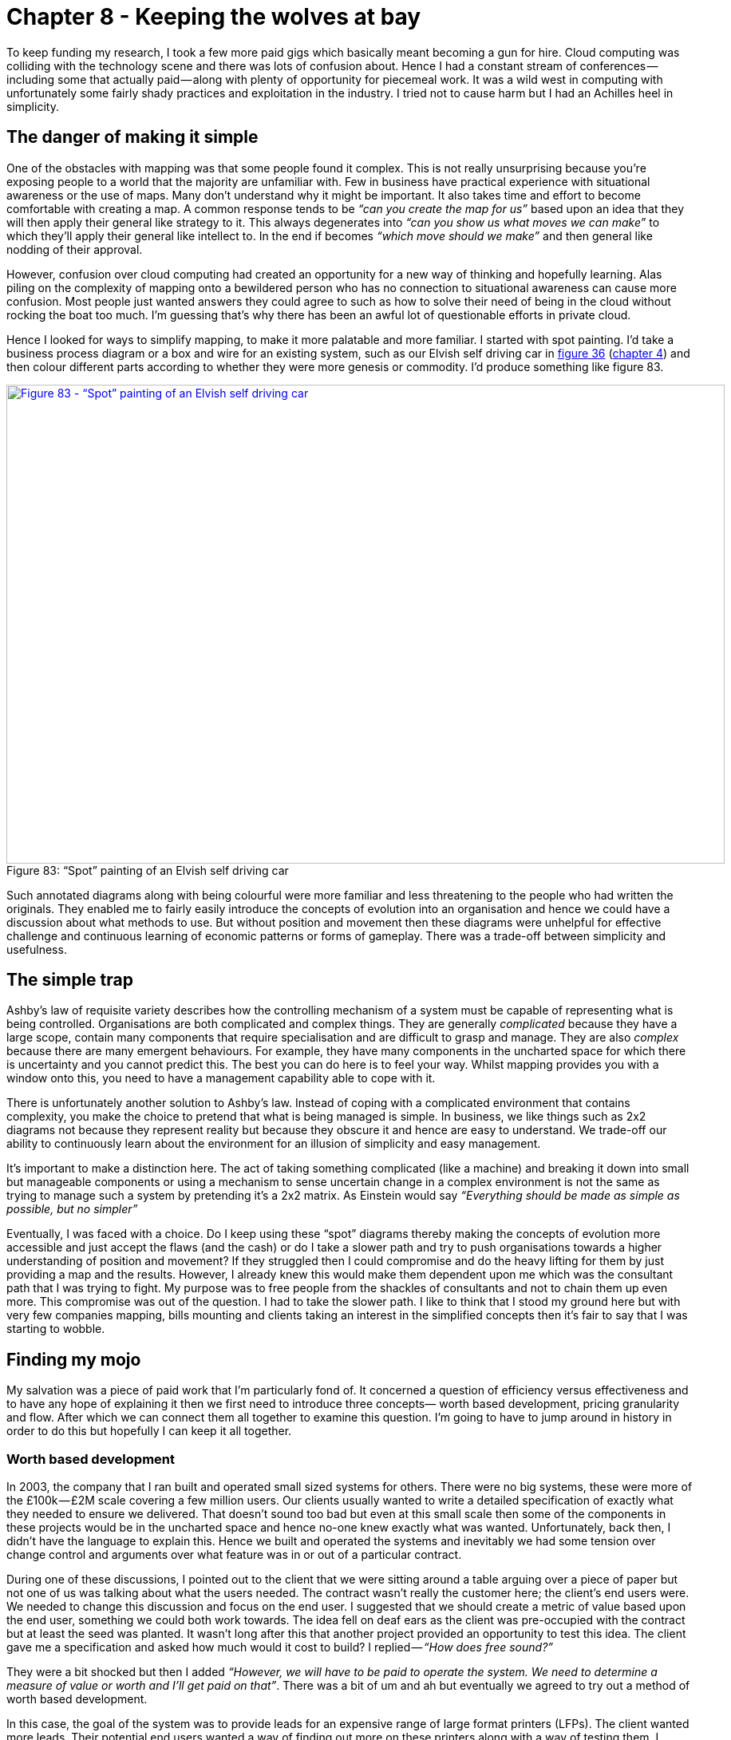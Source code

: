 [#chapter-8-keeping-the-wolves-at-bay]

= Chapter 8 - Keeping the wolves at bay

To keep funding my research, I took a few more paid gigs which basically meant becoming a gun for hire. Cloud computing was colliding with the technology scene and there was lots of confusion about. Hence I had a constant stream of conferences — including some that actually paid — along with plenty of opportunity for piecemeal work. It was a wild west in computing with unfortunately some fairly shady practices and exploitation in the industry. I tried not to cause harm but I had an Achilles heel in simplicity.

== The danger of making it simple

One of the obstacles with mapping was that some people found it complex. This is not really unsurprising because you’re exposing people to a world that the majority are unfamiliar with. Few in business have practical experience with situational awareness or the use of maps. Many don’t understand why it might be important. It also takes time and effort to become comfortable with creating a map. A common response tends to be _“can you create the map for us”_ based upon an idea that they will then apply their general like strategy to it. This always degenerates into _“can you show us what moves we can make”_ to which they’ll apply their general like intellect to. In the end if becomes _“which move should we make”_ and then general like nodding of their approval. +

However, confusion over cloud computing had created an opportunity for a new way of thinking and hopefully learning. Alas piling on the complexity of mapping onto a bewildered person who has no connection to situational awareness can cause more confusion. Most people just wanted answers they could agree to such as how to solve their need of being in the cloud without rocking the boat too much. I’m guessing that’s why there has been an awful lot of questionable efforts in private cloud. +

Hence I looked for ways to simplify mapping, to make it more palatable and more familiar. I started with spot painting. I’d take a business process diagram or a box and wire for an existing system, such as our Elvish self driving car in xref:img-fig36-elvish-self-driving-car-box-and-wire[figure 36] (xref:chapter-4-doctrine[chapter 4]) and then colour different parts according to whether they were more genesis or commodity. I’d produce something like figure 83. +

.“Spot” painting of an Elvish self driving car
[#img-fig83-spot-painting-of-an-elvish-self-driving-car] 
[caption="Figure 83: ",link=https://cdn-images-1.medium.com/max/1600/1*htf8w2KSVjY6_fgD1_QAvw.jpeg] 
image::1_htf8w2KSVjY6_fgD1_QAvw.jpeg[Figure 83 - “Spot” painting of an Elvish self driving car,900,600,align=center]

Such annotated diagrams along with being colourful were more familiar and less threatening to the people who had written the originals. They enabled me to fairly easily introduce the concepts of evolution into an organisation and hence we could have a discussion about what methods to use. But without position and movement then these diagrams were unhelpful for effective challenge and continuous learning of economic patterns or forms of gameplay. There was a trade-off between simplicity and usefulness.

== The simple trap

Ashby’s law of requisite variety describes how the controlling mechanism of a system must be capable of representing what is being controlled. Organisations are both complicated and complex things. They are generally _complicated_ because they have a large scope, contain many components that require specialisation and are difficult to grasp and manage. They are also _complex_ because there are many emergent behaviours. For example, they have many components in the uncharted space for which there is uncertainty and you cannot predict this. The best you can do here is to feel your way. Whilst mapping provides you with a window onto this, you need to have a management capability able to cope with it. +

There is unfortunately another solution to Ashby’s law. Instead of coping with a complicated environment that contains complexity, you make the choice to pretend that what is being managed is simple. In business, we like things such as 2x2 diagrams not because they represent reality but because they obscure it and hence are easy to understand. We trade-off our ability to continuously learn about the environment for an illusion of simplicity and easy management. +

It’s important to make a distinction here. The act of taking something complicated (like a machine) and breaking it down into small but manageable components or using a mechanism to sense uncertain change in a complex environment is not the same as trying to manage such a system by pretending it’s a 2x2 matrix. As Einstein would say _“Everything should be made as simple as possible, but no simpler”_ +

Eventually, I was faced with a choice. Do I keep using these “spot” diagrams thereby making the concepts of evolution more accessible and just accept the flaws (and the cash) or do I take a slower path and try to push organisations towards a higher understanding of position and movement? If they struggled then I could compromise and do the heavy lifting for them by just providing a map and the results. However, I already knew this would make them dependent upon me which was the consultant path that I was trying to fight. My purpose was to free people from the shackles of consultants and not to chain them up even more. This compromise was out of the question. I had to take the slower path. I like to think that I stood my ground here but with very few companies mapping, bills mounting and clients taking an interest in the simplified concepts then it’s fair to say that I was starting to wobble.

== Finding my mojo

My salvation was a piece of paid work that I’m particularly fond of. It concerned a question of efficiency versus effectiveness and to have any hope of explaining it then we first need to introduce three concepts— worth based development, pricing granularity and flow. After which we can connect them all together to examine this question. I’m going to have to jump around in history in order to do this but hopefully I can keep it all together.

=== Worth based development

In 2003, the company that I ran built and operated small sized systems for others. There were no big systems, these were more of the £100k — £2M scale covering a few million users. Our clients usually wanted to write a detailed specification of exactly what they needed to ensure we delivered. That doesn’t sound too bad but even at this small scale then some of the components in these projects would be in the uncharted space and hence no-one knew exactly what was wanted. Unfortunately, back then, I didn’t have the language to explain this. Hence we built and operated the systems and inevitably we had some tension over change control and arguments over what feature was in or out of a particular contract. +

During one of these discussions, I pointed out to the client that we were sitting around a table arguing over a piece of paper but not one of us was talking about what the users needed. The contract wasn’t really the customer here; the client’s end users were. We needed to change this discussion and focus on the end user. I suggested that we should create a metric of value based upon the end user, something we could both work towards. The idea fell on deaf ears as the client was pre-occupied with the contract but at least the seed was planted. It wasn’t long after this that another project provided an opportunity to test this idea. The client gave me a specification and asked how much would it cost to build? I replied — _“How does free sound?”_ +

They were a bit shocked but then I added _“However, we will have to be paid to operate the system. We need to determine a measure of value or worth and I’ll get paid on that”_. There was a bit of um and ah but eventually we agreed to try out a method of worth based development. +

In this case, the goal of the system was to provide leads for an expensive range of large format printers (LFPs). The client wanted more leads. Their potential end users wanted a way of finding out more on these printers along with a way of testing them. I would build something which would marry the two different set of needs. But rather than the client paying up front and taking all the risk, I would build it for free and take a fee on every new lead created. +

We (as in the client and my company) were no longer focused on what was in or out of a contract but on a single task of creating more leads. We both had an incentive for this. I also had a new incentive for cost effectiveness because the more efficient I made system then the more profit I retained. We agreed and so I built and operated a system which enabled consumers to upload an image, test it on a large format printer and get delivery of their print plus information on the kit’s performance plus a sales call. The system soared. +

In three months we had generated more leads than the client normally had in a year and this was accelerating. It was stunning. The client’s revenue was rocketing but so was my revenue as the system was based upon a metric of leads. The more success they had, the more success I had. It was a win-win situation or so I thought. Alas, this actually created two problems and one headache. +

The problems were caused by the client being unprepared for this level of interest and internal budgeting systems that weren’t designed to cope with such a variable success. What has budgeting got to do with this? Well, for the client then success was more leads which translated into more revenue. This was good from a budgeting point of view. But the more success the client had then the more my fee increased as it was also based on leads. This was bad from a budgeting point of view. The system became so successful that it exceeded an internal budget figure the client had set for costs and this caused an internal conflict with demands to switch off the system until new budget was allocated (a very lengthy process). Switch off a revenue generating system because it’s doing better than expected and passed some arbitrary budget figure? This is what happens when an inflexible one size fits all approach of budgeting hits reality. +

Before you go “this is daft”, actually it’s not. Over time companies tend to build up a body of work and processes — the corporate corpus — designed to stop past failure. It’s all done with reasonable intentions. The desire to spend money effectively and the desire to know resources are being well used. That mass of good intentions are often the cause of many problems when you try to change the system. That corpus can become a corpse, a zombie killing off innovation whenever it is found. I had attempted to change the system by introducing a worth based approach and I should have known that this would cause tensions with the corpus, in this case the budgeting system. I learned that lesson quickly. +

I’ve used worth based approaches (often called “outcome”) many times over the last decade, in fact I prefer them. Whilst they tend to solve the issue of an excessive focus on contracts, they have invariably hit other roadblocks such as a client not being able to describe a metric of value or the purpose of the system or even conflict and politics within internal processes. You need to be aware of this and to mitigate against it. +

Along with problems such as lack of preparation for the surge in demand or the corporate corpus there was also the headache that this worth based approach caused. This was my migraine. There was some financial risk associated with this project and some investment needed. I had to be concerned with not only the development but operations. This included lots of capital investment along with costs that weren’t either truly variable or ones that I could only guess at. To minimise the risk we shared common components with other projects but in a large heterogeneous application environment then this just complicates allocation of costs. How much would a user visiting our application cost us in terms of compute, power and data centre usage was an incredibly tough question. +

In my risk models, I also had no clear way of determining operational costs as it scaled. I had to make lots of estimates on stepwise changes and how much compute resources would be used by an application that hadn’t been built. The financial model was more akin to art than any form of science. Some of that uncertainty ending up as “padding” in the metric e.g. the price per lead that I would charge. Fortunately other areas had better costs models. In the LFP example above then distribution systems and even printing were more variable (i.e. price per print or price per package) because we had experience of running an online photo and printing service. This brings me to the next topic of pricing granularity.

=== Pricing granularity

With a worth based approach then I have a strong incentive to: -

* reduce the operational cost of the project because the cheaper it is then the more profit I make.
* provide reliability because if the system went down, I wasn’t making any money.
* ensure the system maximises the value metric. In the case of LFP then this metric was “generating leads”.

But I also had questions on where to invest. In the case of LFP, it was doing very well (this was prior to the budget shenanigans) and so I decided to look at investing an additional $100K. But where do I best put the money? Improving the site reliability? Reducing the operational cost of the application through better code? Maximising the number of users through marketing? Improving conversion of users to leads? Which choice brings me the better return? This is a particularly tough question to answer if you can’t effectively determine operational cost of an application beyond hand waving or if other data is also guessed at. +

One of the huge benefits of Zimki (our platform as a service play in 2006) was not only its serverless nature and how you could simply write code through an online IDE but also its pricing granularity was down to the function. This was no accident as I had a genuine need to know this. Any application is nothing more than a high level function that calls other functions. If I developed a function in Zimki, whenever that function was called then I could see exactly how much it had cost me. I was charged on the network, storage and compute resources used by that function. This was quite a revelation. It changed behaviour significantly because suddenly in the sea of code that is my application, I could find individual functions that disproportionately cost me more. +

As far as I know this pricing per function was unparalleled in the world of IT in 2006 and we didn’t see an equivalent pricing granularity until AWS Lambda was launched in 2014. Now, obviously I was also the provider of Zimki and behind the scenes there was a complex array of basket of goods concepts and all manner of financial instruments to be able to provide those cost figures. But this was abstracted from the developer. All they saw was a cost every time their function ran no matter how much it scaled. There was no capital investment and this turned the operational cost of an application into a manageable variable.

== Flow

I’m now going to combine the ideas of worth based (outcome) development and pricing granularity to introduce an idea known as flow. To do this, we’re going to revisit the LFP project but this time with a map and the knowledge of what a utility platform can bring. Back when we were actually working on the LFP project, I hadn’t developed the mapping concept fully and Zimki wasn’t released. Hence this is a post event analysis and more of a what could have happened rather than what did. +

So, let us go back to 2008. We know how to map (we knew this in 2005). Let us imagine that Zimki (launched in 2005) had survived or some other equivalent platform as a service has arisen. Let us now imagine a scenario where the client has turned up with the LFP project and is willing to build this using worth based development (as happened in 2003). +

In figure 84, I’ve created a map of the worth based LFP project. I won’t mark-up points on this map, hopefully you’ve enough experience now to start reading them. +

.Map of the LFP project
[#img-fig84-map-of-the-lfp-project] 
[caption="Figure 84: ",link=https://cdn-images-1.medium.com/max/1600/1*cgm57o5y6O2jkF4eFvTBVg.jpeg] 
image::1_cgm57o5y6O2jkF4eFvTBVg.jpeg[Figure 84 - Map of the LFP project,900,600,align=center]

The map begins with our client who has a need for more leads and ultimately consumers buying their product. The conversion from lead to actually purchasing a printer is beyond the scope of this project as that was within the client’s sales organisation. We’re focused solely on generating leads. The other type of user in this map is the consumer who hopefully will buy one of these expensive printers. They have different needs, they want to find out about the right sort of printer for their commercial operations and to test it before buying something they will use. In this project, we’re aiming to provide an online mechanism for the consumer to find out about the printer (a microsite) along with a method to test it (the testing application). +

The test is a high resolution image that the user uploads and which is then printed out using the printer of their choice. Their poster (this is large format) would then be distributed to the user along with a standard graphical poster (showing the full capabilities), relevant marketing brochures and a sales call arranged. The platform space — which was the source of my original headaches due to my inability to provide a variable operational cost for application use — is evolving towards more of a utility service. +

So, let us assume we decide to use a utility platform. I’m now going to add some financial indicators onto this map. See figure 85. +

.Financial indicators in the LFP project
[#img-fig85-financial-indicators-in-the-lfp-project] 
[caption="Figure 85: ",link=https://cdn-images-1.medium.com/max/1600/1*Ob3NdXdDe3pNDivJU8ixwA.jpeg] 
image::1_Ob3NdXdDe3pNDivJU8ixwA.jpeg[Figure 85 -  Financial indicators in the LFP project,900,600,align=center]

From the map, we hope to have users visit our microsite which would extol the benefits of owning a large format printer. This hopefully persuades some of these visitors to go and test it out. The act of turning a visitor into an actual lead requires the user to test a printer. So we have multiple conversion rates e.g. from microsite to testing application and from visitor to lead. At the start these will be unknown but we can guess. +

Normally, operating a microsite requires all those hard to calculate costs but in a utility platform world, your application is simply a function running on the platform and I’m charged for use. The operational cost of my microsite is basically the number of visitors x the average cost of the microsite function. Remember, an application consists of many functions and users can navigate around it which means some “wandering” users turn out to be more expensive than others. But we can cope with that by taking an average for our microsite. +

The same will apply to my “test the printer” (testing) application but in this case the users will include converted visitors from the microsite along with those who directly visit. Every use of the testing application (a function) will incur a cost. But as with the microsite, this is a variable. Of course, the actual functional cost of the testing application could be wildly different from the microsite depending upon what the applications did and how well the code was written but at least we would have a granular price for every call. Finally, every visitor who tests a printer will create a distribution and printing cost for me but also revenue as they have become a lead. +

This isn’t the only path by which someone can print out a poster. The visitor might not come from the microsite but instead go directly to the testing application through word of mouth or if we expose the testing application as an API. There are a number of potential flows through the map. +

When you look at any map, there can be many forms of flow within it whether financial or otherwise. It could be flows of revenue or flows of risk. For example, if the utility platform dies due to some catastrophic event then it’ll impact my microsite and my testing application which will impact the consumer needs and stop any lead generation. This would incur a financial penalty for me in terms of lost revenue. Whereas, if I run out of brochures then this impacts distribution and I have a choice on whether to send out the prints now or delay until the brochures are available. In figure 86, I’ve given an example of a flow within a map from potential consumer through their need to microsite to testing application to distribution. +

.Flow of the LFP project
[#img-fig86-flow-of-the-lfp-project] 
[caption="Figure 86: ",link=https://cdn-images-1.medium.com/max/1600/1*1j1Ru_T3q7UyIw7kAiC4KQ.jpeg] 
image::1_1j1Ru_T3q7UyIw7kAiC4KQ.jpeg[Figure 86 - Flow of the LFP project,900,600,align=center]

It’s important to note that the interfaces between components in a map represent these flows of capital whether physical, financial, information, knowledge, risk, time or social. It could be anything which we trade. Things are rarely free. Whenever you use a service then you’re trading something whether it’s information or social capital (e.g. loyalty to a scheme) or even just your time (e.g. to create new entries, to edit the content). +

By using the concept of flow, it is relatively simple to build a financial model for the system. In figure 87, I’ve created the skeleton of such a model for the map above. +

.Building a financial model for LFP
[#img-fig87-building-a-financial-model-for-lfp] 
[caption="Figure 87: ",link=https://cdn-images-1.medium.com/max/1600/1*qINuD0aSi78SsGLak80hPw.jpeg] 
image::1_qINuD0aSi78SsGLak80hPw.jpeg[Figure 87 - Building a financial model for LFP,900,600,align=center]

This is like manna from heaven for someone trying to build a business. Certainly I have the investment in developing the code but with the application being a variable operational cost then I can make a money printing machine which grows with users. It also changes my focus on investment — do I want to invest in increasing marketing for more users, or the conversion rate, or maybe the testing application is so badly written (or a function within it) that investing in coding improvement will bring me better returns? Suddenly, the whole way I build a business and invest is changed. +

Now back to when we originally built LFP in 2003. There wasn’t a utility platform, I didn’t have maps and I didn’t have the concept of flow. Instead myself and my CFO had a mass of spreadsheets trying to calculate what the above did and cope with all the stepwise investments and capital costs needed. What was a nightmare in 2003 is child’s play in 2016. +

Whenever you’re building something novel, then the game is to use operational expense over capital as much as possible in order to reduce risk either due to the system not being used or growing rapidly. You want to tie the cost as close to the path of revenue generation especially within any worth based system when you’re gambling on an uncertain outcome. However, there will always be some investment e.g. writing the application, marketing the microsite. This sort of modelling can help you identify which options improve the equation and hence where you should invest for the future.

== Efficiency vs effectiveness

Having introduced the concepts of worth based development, pricing granularity and flow, let us now get back to our main story. +

So there I was in 2008 with an understanding of the importance of maps and of the flow of capital within them. This helped me explain a question of efficiency versus effectiveness in one of my client’s projects. I was quite proud of this. There is unfortunately a problem. +

Hopefully, you’re discovering that maps can be a quite useful strategic tool. The information they contain can be very sensitive. I’m certainly not going to break the trust of a client by exposing their dirty laundry. This is why many of the maps that I use in this book are slightly distorted and don’t identify the original owner unless I was the one running the show. I don’t mind you knowing all the mistakes and failings that I’ve made but not everyone is like that. If you’re uncomfortable with this and you need the reassurance of being told that “big company X did Y” then you’ll need to find someone else to help you. +

To overcome this issue of confidentiality, the next section covers a hypothetical that blends a story related to a modern company to help tell a past story which I’ve set into a technology context. Yes, maps are part of story telling but as J.R.R Tolkien said on writing the Lord of the Rings, _“I wisely started with a map.”_ +

Our story begins, as many do, with a challenge and unfortunately no maps. The company was expanding and needing to increase its compute resources. It had created a process flow diagram for this (figure 88) which involved a request for more compute to the actions needed to meet that demand. +

.The process flow
[#img-fig88-the-process-flow] 
[caption="Figure 88: ",link=https://cdn-images-1.medium.com/max/1600/1*50ZiKcifqGtTjbzdUvB6dA.jpeg] 
image::1_50ZiKcifqGtTjbzdUvB6dA.jpeg[Figure 88 - The process flow,900,600,align=center]

The process however had a bottleneck. Once servers were delivered at “goods in” they needed to be modified before being racked. This was time consuming and sometimes prone to failure. They were focused on improving the efficiency of the process flow as it was important for their future revenue generation. A proposal was on the table to invest in robotics to automate the process of modifying the servers. Whilst the proposal was expensive, the benefits were considerable especially given the significant future revenue that was at risk. A strongly positive ROI had been calculated. +

I want you to consider the above for a moment and decide whether a proposal to invest in improving the efficiency of an inefficient process makes sense particularly when the benefits of the proposal vastly outweigh the costs and your future revenue stream is at risk? +

I had met the company, talked about the concept of evolution and it would be fair to say they had no interest in mapping. I had mentioned the “spot” diagram and we agreed to take a look at the proposal through this lens. I’ve taken those first same steps (see figure 89) and “spotted” the process. Whilst the ordering and goods in process were quite industrialised, the modify part of the process was very custom. +

.Spot diagram of the process
[#img-fig89-spot-diagram-of-the-process] 
[caption="Figure 89: ",link=https://cdn-images-1.medium.com/max/1600/1*LgVC5TOKXHK_-AT3toM6kw.jpeg] 
image::1_LgVC5TOKXHK_-AT3toM6kw.jpeg[Figure 89 - Spot diagram of the process,900,600,align=center]

It’s important to take a break for a minute here and have a good look at the diagram above. Try and see if you notice anything interesting or odd before continuing with this story. +

I’m now going to turn the diagram above into a map and hopefully the problem will become clearer. Let us start from the user need of more compute. This actually has two needs, the ordering of a server and the racking of the server once it has been delivered. Apparently mounting the equipment (i.e. racking, adding power and cabling) needs modifications to be made to the server hence the companies interest in automation with robotics. Both of these chains are connected at the point of the “server” and “goods in”. I’ve drawn this in figure 90 with both flows. +

.Mapping the proposal
[#img-fig90-mapping-the-proposal] 
[caption="Figure 90: ",link=https://cdn-images-1.medium.com/max/1600/1*cf52oob3JzEgioXE8w5tEw.jpeg] 
image::1_cf52oob3JzEgioXE8w5tEw.jpeg[Figure 90 - Mapping the proposal,900,600,align=center]

Take another break for a minute here and have a good look at the diagram above. Try and see if you notice anything interesting or odd this time before continuing with this story. +

What is worth noting is the racks were considered custom. On investigation, the company had always used custom built racks and it even had a friendly company that made them for it. This was just part of its corporate corpus, a ghost from a long gone past that still haunted the place. If you asked the company why they were using custom built racks they’d tell you that this is what they’ve always done, it was how they worked and the racks were designed for them. They’d would also tell you that racks was irrelevant to the project at hand which was all about automation. +

However, dig a little bit more and we come to reason why the servers needed modification. It turns out that standard servers are designed to fit standard racks. They didn’t fit the custom built racks that the company had so lovingly built. Hence additional plates needed to be added, holes drilled into the servers — this was the modification that was required. Let us be clear, on the table was a proposal to invest in robotics in order to _customise_ standard servers in order that they fit into _custom_ built racks which the company was buying. Does the proposal still make sense? Is it a good investment? Are there alternatives? Do I hear you shout _“use standard racks?”_ +

Now the question is whether we should just use standard racks? This obviously moves racks towards the commodity (which is where they should be) and the modification part disappears though we still have mounting, cabling and power. It seems a lot better though (see figure 91). +

.Using standard racks
[#img-fig91-using-standard-racks] 
[caption="Figure 91: ",link=https://cdn-images-1.medium.com/max/1600/1*F1ZTahWwWoiDCZpGeVa3tg.jpeg] 
image::1_F1ZTahWwWoiDCZpGeVa3tg.jpeg[Figure 91 - Using standard racks,900,600,align=center]

However, you still have a problem which is the legacy estate. Are you going to migrate all the racks? What about our sunk costs? How are we going to maintain our existing systems? There will be a long list of reasons to counter the proposed change. Before you go _“this is daft, we should just change”_ remember the budget example, the corporate corpus and don’t expect to change a system without some resistance. +

In this case, despite resistance, we should go a step further. Computing was becoming a commodity provided by utility services. We can simplify this whole flow by just adopting utility services for any new work. We don’t need to think about robotic investment or even converting to using standard racks (itself a cost which might be prohibitive). This entire chunk of the value chain should disappear over time along with any additional costs it might be hiding (see figure 92). +

.Hidden costs and removing parts of the value chain
[#img-fig91-hidden-costs-and-removing-parts-of-the-value-chain] 
[caption="Figure 92: ",link=https://cdn-images-1.medium.com/max/1600/1*3QY3HK5G9Jn-Ulwgon_n_A.jpeg] 
image::1_3QY3HK5G9Jn-Ulwgon_n_A.jpeg[Figure 92 - Hidden costs and removing parts of the value chain,900,600,align=center]

In this story, we started with a proposal of investment into robotics based upon improving the efficiency of an existing process. It sounded reasonable on the surface but if they had taken that route then they would have invested more in maintaining a highly ineffective process. In all likelihood, it would have exacerbated the problem later because the corporate corpus would have expanded to include this robotic investment. If some future person had said _“we should get rid of these custom racks”_ then the response would be _“but we’ve always done this and we’ve invested millions in robotics”_. +

I used the “spotted” process flow to get us part of the way i.e. identifying the custom built rack as the problem. However to really understand this space then we needed a map and the flows within it. The “efficient” thing to do might be investing in robotics but the “effective” thing to do was to get rid of this entire part of the value chain. It’s a bit like the utility platform question. I can either invest in making my infrastructure and platform components more efficient by automation or I could just plan to get rid of that entire part of the value chain by using a utility platform. Often the “efficient” thing to do is not the “effective” thing. +

However, a word to the wise. This was 2008 and the idea of getting rid of custom built racks and adopting a move towards using infrastructure from a utility provider was not welcomed. It’s easy in 2016 to say “this is obvious” but that’s because most people now have the benefit of hindsight. In 2008, such ideas were seen as radical and even dangerous. The changes necessary were far from welcomed within the organisation and it was fought every step of the way from executives to the ground floor. Without the courage and conviction of the CEO and a few “rebels”, the company would have happily spent millions on robotics and would be still building custom racks today. +

From experience, you should be careful with both your use of simplification when viewing a landscape and the inertia that exists. You should be very careful of process improvements focused solely on efficiency. You should be extremely careful when dealing with the corporate corpus. +

The company in question was a manufacturing company, the real scenario had nothing to do with computing and yes, they were about to spend many millions making a highly ineffective process more efficient. They didn’t, they are alive and doing well. I also kept the wolves at bay. That’s what I call a “win-win” except obviously for the vendors who lost out.

== Before we move on

In the last few chapters, we’ve been sneaking around the strategy cycle covering mainly purpose and then landscape. You should be familiar enough with the strategy cycle that I don’t need to repeat it. We will keep on looping around this, sometimes diving into interconnections as we go. Anyway, this will be the last time that I’ll mention that. We should recap on some of the ideas from this chapter.

=== Landscape

* *Be careful of simplicity.* There’s a balancing act here caused by Ashby’s law. Be aware that you’re often trading your ability to learn for easier management. In some cases, you can simplify so far that it becomes harmful e.g. one size fits all and group wide KPIs. Often people talk about the KISS principle (Keep it simple, stupid) just remember that by keeping it too simple then you can make some pretty daft choices.
* The map contains *flows of capital* which are represented by the interfaces. There are usually multiple flows in a single map. Such capital can be physical, financial, information, knowledge, risk, time or social. It could be anything which we trade and is traded between the components.
* *Maps are a means of storytelling*. Despite my dour attitude to storytelling (especially the hand waving kind of verbiage often found in strategy), maps are a form of visual storytelling.

=== Doctrine

* *Focus on the outcome, not the contract.* Worth (outcome) based tools can be useful here but be warned, they can also expose flaws in the understanding of value and become stymied by the corporate corpus e.g. a budgeting processes and its inability to cope with variable charging.
* *Use appropriate tools*. When using maps, if I’m looking at financial flows then I’ll often dive into financial modelling when considering multiple investment paths e.g. focus on increasing visitors through marketing or the conversion rate from a microsite. Equally, if I’ve identified multiple “wheres” that I can attack, then I’ll often dive into business model canvas to compare them. Don’t be afraid to use multiple tools. Maps are simply a guide and learning tool.
* *Optimise flow*. Often when you examine flows then you’ll find bottlenecks, inefficiencies and profitless flows. There will be things that you’re doing that you just don’t need to.
* Be very careful to consider *not only efficiency but effectiveness*. Try to avoid investing in making an ineffective process more efficient when you need to be questioning why you’re doing something and uncovering hidden costs. Also, don’t assume that an “obvious” change will be welcomed. Beware the corporate corpus.
* When it comes to managing flow then *granularity is your friend*. Be prepared though, most companies don’t have anywhere near the level of granularity that you’ll need and you may even encounter politics when trying to find out. Think small, as in know the details.
* Any map can contain *multiple different users* and often the needs of those users can be in conflict though you should try to bring them all together.

We’ve covered quite a bit of doctrine so far, I’ve highlighted this (in orange) in figure 93. Though we’ve skated over several other areas of doctrine, I do want to come back to them later in the book with a more formal examination. +

.Doctrine
[#img-fig93-doctrine] 
[caption="Figure 93: ",link=https://cdn-images-1.medium.com/max/1600/1*OdaK4FQhTP4T5hJ1JSo2mQ.jpeg] 
image::1_OdaK4FQhTP4T5hJ1JSo2mQ.jpeg[Figure 93 - Doctrine,900,600,align=center]

We’ve also mentioned an aspect of gameplay — *Trading*. Maps are a form of knowledge capital and they tend to have value. Don’t expect people to just share them with you. You’ll need to trade or create your own. +

In the next section we will focus on climate including common economic patterns and anticipation.

=== An exercise for the reader

I’d like you to take some time and look at figure 93 — doctrine. Go through each of the sections marked in orange, re-read any chapters in this book that you need to and make sure you’re familiar with them. Then ask yourself, does your company have these forms of doctrine? How do you implement them? If not, why not? What is stopping you?


